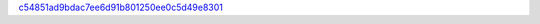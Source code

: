 `c54851ad9bdac7ee6d91b801250ee0c5d49e8301 <http://github.com/awsteiner/seminf/tree/c54851ad9bdac7ee6d91b801250ee0c5d49e8301>`_
